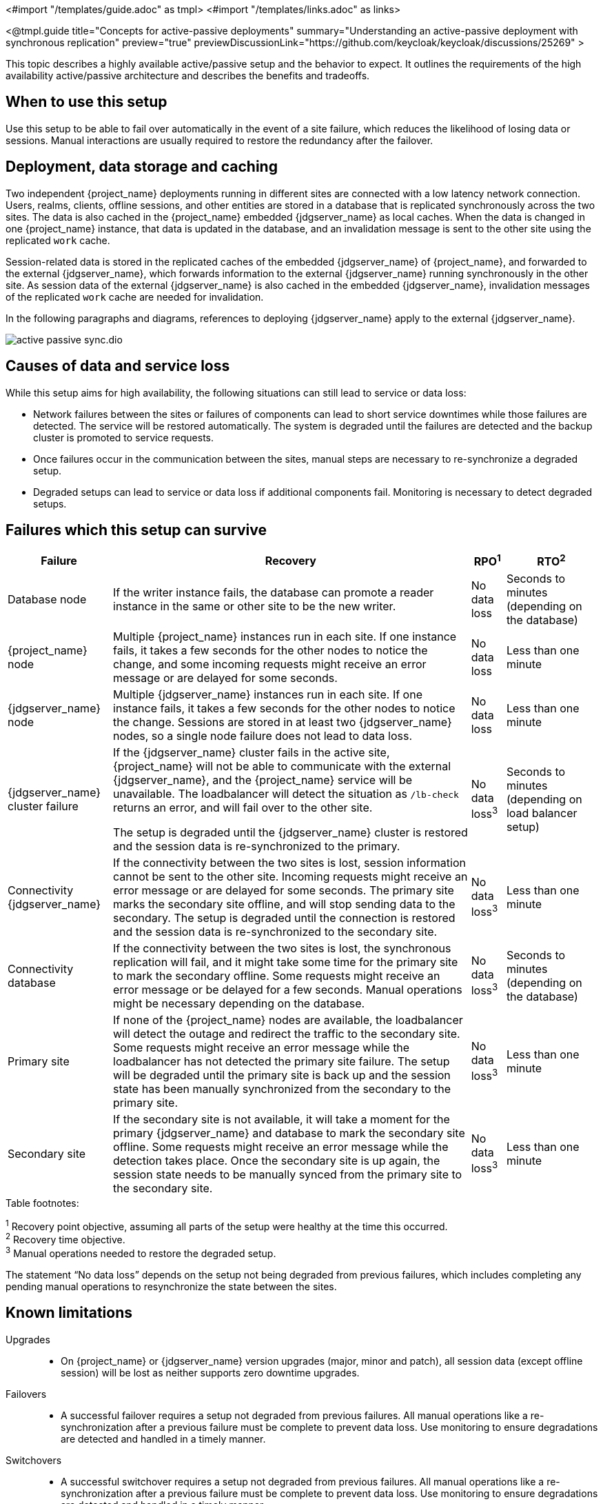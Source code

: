 <#import "/templates/guide.adoc" as tmpl>
<#import "/templates/links.adoc" as links>

<@tmpl.guide
title="Concepts for active-passive deployments"
summary="Understanding an active-passive deployment with synchronous replication"
preview="true"
previewDiscussionLink="https://github.com/keycloak/keycloak/discussions/25269" >

This topic describes a highly available active/passive setup and the behavior to expect. It outlines the requirements of the high availability active/passive architecture and describes the benefits and tradeoffs.

== When to use this setup

Use this setup to be able to fail over automatically in the event of a site failure, which reduces the likelihood of losing data or sessions. Manual interactions are usually required to restore the redundancy after the failover.

== Deployment, data storage and caching

Two independent {project_name} deployments running in different sites are connected with a low latency network connection.
Users, realms, clients, offline sessions, and other entities are stored in a database that is replicated synchronously across the two sites.
The data is also cached in the {project_name} embedded {jdgserver_name} as local caches.
When the data is changed in one {project_name} instance, that data is updated in the database, and an invalidation message is sent to the other site using the replicated `work` cache.

Session-related data is stored in the replicated caches of the embedded {jdgserver_name} of {project_name}, and forwarded to the external {jdgserver_name}, which forwards information to the external {jdgserver_name} running synchronously in the other site.
As session data of the external {jdgserver_name} is also cached in the embedded {jdgserver_name}, invalidation messages of the replicated `work` cache are needed for invalidation.

In the following paragraphs and diagrams, references to deploying {jdgserver_name} apply to the external {jdgserver_name}.

image::high-availability/active-passive-sync.dio.svg[]

== Causes of data and service loss

While this setup aims for high availability, the following situations can still lead to service or data loss:

* Network failures between the sites or failures of components can lead to short service downtimes while those failures are detected.
The service will be restored automatically.
The system is degraded until the failures are detected and the backup cluster is promoted to service requests.

* Once failures occur in the communication between the sites, manual steps are necessary to re-synchronize a degraded setup.

* Degraded setups can lead to service or data loss if additional components fail.
Monitoring is necessary to detect degraded setups.

== Failures which this setup can survive

[%autowidth]
|===
| Failure | Recovery | RPO^1^ | RTO^2^

| Database node
| If the writer instance fails, the database can promote a reader instance in the same or other site to be the new writer.
| No data loss
| Seconds to minutes (depending on the database)

| {project_name} node
| Multiple {project_name} instances run in each site. If one instance fails, it takes a few seconds for the other nodes to notice the change, and some incoming requests might receive an error message or are delayed for some seconds.
| No data loss
| Less than one minute

| {jdgserver_name} node
| Multiple {jdgserver_name} instances run in each site. If one instance fails, it takes a few seconds for the other nodes to notice the change. Sessions are stored in at least two {jdgserver_name} nodes, so a single node failure does not lead to data loss.
| No data loss
| Less than one minute

| {jdgserver_name} cluster failure
| If the {jdgserver_name} cluster fails in the active site, {project_name} will not be able to communicate with the external {jdgserver_name}, and the {project_name} service will be unavailable.
The loadbalancer will detect the situation as `/lb-check` returns an error, and will fail over to the other site.

The setup is degraded until the {jdgserver_name} cluster is restored and the session data is re-synchronized to the primary.
| No data loss^3^
| Seconds to minutes (depending on load balancer setup)

| Connectivity {jdgserver_name}
| If the connectivity between the two sites is lost, session information cannot be sent to the other site.
Incoming requests might receive an error message or are delayed for some seconds.
The primary site marks the secondary site offline, and will stop sending data to the secondary.
The setup is degraded until the connection is restored and the session data is re-synchronized to the secondary site.
| No data loss^3^
| Less than one minute

| Connectivity database
| If the connectivity between the two sites is lost, the synchronous replication will fail, and it might take some time for the primary site to mark the secondary offline.
Some requests might receive an error message or be delayed for a few seconds.
Manual operations might be necessary depending on the database.
| No data loss^3^
| Seconds to minutes (depending on the database)

| Primary site
| If none of the {project_name} nodes are available, the loadbalancer will detect the outage and redirect the traffic to the secondary site.
Some requests might receive an error message while the loadbalancer has not detected the primary site failure.
The setup will be degraded until the primary site is back up and the session state has been manually synchronized from the secondary to the primary site.
| No data loss^3^
| Less than one minute

| Secondary site
| If the secondary site is not available, it will take a moment for the primary {jdgserver_name} and database to mark the secondary site offline.
Some requests might receive an error message while the detection takes place.
Once the secondary site is up again, the session state needs to be manually synced from the primary site to the secondary site.
| No data loss^3^
| Less than one minute

|===

.Table footnotes:
^1^ Recovery point objective, assuming all parts of the setup were healthy at the time this occurred. +
^2^ Recovery time objective. +
^3^ Manual operations needed to restore the degraded setup.

The statement "`No data loss`" depends on the setup not being degraded from previous failures, which includes completing any pending manual operations to resynchronize the state between the sites.

== Known limitations

Upgrades::
* On {project_name} or {jdgserver_name} version upgrades (major, minor and patch), all session data (except offline session) will be lost as neither supports zero downtime upgrades.

Failovers::
* A successful failover requires a setup not degraded from previous failures.
All manual operations like a re-synchronization after a previous failure must be complete to prevent data loss.
Use monitoring to ensure degradations are detected and handled in a timely manner.

Switchovers::
* A successful switchover requires a setup not degraded from previous failures.
All manual operations like a re-synchronization after a previous failure must be complete to prevent data loss.
Use monitoring to ensure degradations are detected and handled in a timely manner.

Out-of-sync sites::
* The sites can become out of sync when a synchronous {jdgserver_name} request fails.
This situation is currently difficult to monitor, and it would need a full manual re-sync of {jdgserver_name} to recover.
Monitoring the number of cache entries in both sites and the {project_name} log file can show when resynch would become necessary.

Manual operations::
* Manual operations that re-synchronize the {jdgserver_name} state between the sites will issue a full state transfer which will put a stress on the system (network, CPU, Java heap in {jdgserver_name} and {project_name}).

== Questions and answers

Why synchronous database replication?::
A synchronously replicated database ensures that data written in the primary site is always available in the secondary site on failover and no data is lost.

Why synchronous {jdgserver_name} replication?::
A synchronously replicated {jdgserver_name} ensures that sessions created, updated and deleted in the primary site are always available in the secondary site on failover and no data is lost.

Why is a low-latency network between sites needed?::
Synchronous replication defers the response to the caller until the data is received at the secondary site.
For synchronous database replication and synchronous {jdgserver_name} replication, a low latency is necessary as each request can have potentially multiple interactions between the sites when data is updated which would amplify the latency.

Why active-passive?::
Some databases support a single writer instance with a reader instance which is then promoted to be the new writer once the original writer fails.
In such a setup, it is beneficial for the latency to have the writer instance in the same site as the currently active {project_name}.
Synchronous {jdgserver_name} replication can lead to deadlocks when entries in both sites are modified concurrently.

Is this setup limited to two sites?::
This setup could be extended to multiple sites, and there are no fundamental changes necessary to have, for example, three sites.
Once more sites are added, the overall latency between the sites increases, and the likeliness of network failures, and therefore short downtimes, increases as well.
Therefore, such a deployment is expected to have worse performance and an inferior.
For now, it has been tested and documented with blueprints only for two sites.

Is a synchronous cluster less stable than an asynchronous cluster?::
An asynchronous setup would handle network failures between the sites gracefully, while the synchronous setup would delay requests and will throw errors to the caller where the asynchronous setup would have deferred the writes to {jdgserver_name} or the database to the secondary site.
However, as the secondary site would never be fully up-to-date with the primary site, this setup could lead to data loss during failover.
This would include:
+
--
* Lost logouts, meaning sessions are logged in the secondary site although they are logged out in to the primary site at the point of failover when using an asynchronous {jdgserver_name} replication of sessions.
* Lost changes leading to users being able to log in with an old password because database changes are not replicated to the secondary site at the point of failover when using an asynchronous database.
* Invalid caches leading to users being able to log in with an old password because invalidating caches are not propagated at the point of failover to the secondary site when using an asynchronous {jdgserver_name} replication.
--
+
Therefore, tradeoffs exist between high availability and consistency. The focus of this topic is to prioritize consistency over availability with {project_name}.

== Next steps

Continue reading in the <@links.ha id="bblocks-active-passive-sync" /> {section} to find blueprints for the different building blocks.

</@tmpl.guide>
